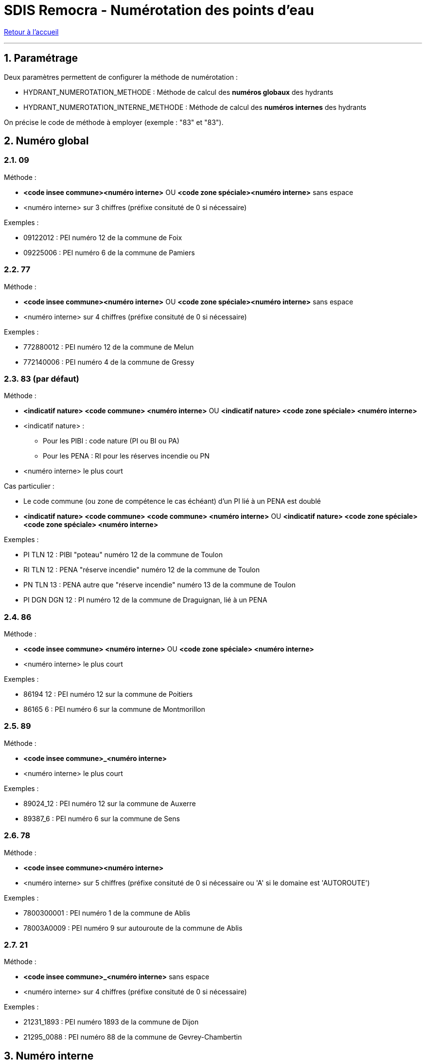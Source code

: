= SDIS Remocra - Numérotation des points d'eau

ifdef::env-github,env-browser[:outfilesuffix: .adoc]

:experimental:
:icons: font

:toc:

:numbered:

link:../index{outfilesuffix}[Retour à l'accueil]

'''

== Paramétrage ==

Deux paramètres permettent de configurer la méthode de numérotation :

* HYDRANT_NUMEROTATION_METHODE : Méthode de calcul des *numéros globaux* des hydrants
* HYDRANT_NUMEROTATION_INTERNE_METHODE : Méthode de calcul des *numéros internes* des hydrants

On précise le code de méthode à employer (exemple : "83" et "83").



== Numéro global ==

=== 09 ===

Méthode :

* *<code insee commune><numéro interne>* OU *<code zone spéciale><numéro interne>* sans espace
* <numéro interne> sur 3 chiffres (préfixe consituté de 0 si nécessaire)

Exemples :

* [.underline]#09122012# : PEI numéro 12 de la commune de Foix
* [.underline]#09225006# : PEI numéro 6 de la commune de Pamiers

=== 77 ===

Méthode :

* *<code insee commune><numéro interne>* OU *<code zone spéciale><numéro interne>* sans espace
* <numéro interne> sur 4 chiffres (préfixe consituté de 0 si nécessaire)

Exemples :

* [.underline]#772880012# : PEI numéro 12 de la commune de Melun
* [.underline]#772140006# : PEI numéro 4 de la commune de Gressy

=== 83 (par défaut) ===

Méthode :

* *<indicatif nature> <code commune> <numéro interne>* OU *<indicatif nature> <code zone spéciale> <numéro interne>*
* <indicatif nature> :
** Pour les PIBI : code nature (PI ou BI ou PA)
** Pour les PENA : RI pour les réserves incendie ou PN
* <numéro interne> le plus court

Cas particulier :

* Le code commune (ou zone de compétence le cas échéant) d'un PI lié à un PENA est doublé
* *<indicatif nature> <code commune> <code commune> <numéro interne>* OU *<indicatif nature> <code zone spéciale> <code zone spéciale> <numéro interne>*

Exemples :

* [.underline]#PI TLN 12# : PIBI "poteau" numéro 12 de la commune de Toulon
* [.underline]#RI TLN 12# : PENA "réserve incendie" numéro 12 de la commune de Toulon
* [.underline]#PN TLN 13# : PENA autre que "réserve incendie" numéro 13 de la commune de Toulon

* [.underline]#PI DGN DGN 12# : PI numéro 12 de la commune de Draguignan, lié à un PENA

=== 86 ===

Méthode :

* *<code insee commune> <numéro interne>* OU *<code zone spéciale> <numéro interne>*
* <numéro interne> le plus court

Exemples :

* [.underline]#86194 12# : PEI numéro 12 sur la commune de Poitiers
* [.underline]#86165 6# : PEI numéro 6 sur la commune de Montmorillon

=== 89 ===

Méthode :

* *<code insee commune>_<numéro interne>*
* <numéro interne> le plus court

Exemples :

* [.underline]#89024_12# : PEI numéro 12 sur la commune de Auxerre
* [.underline]#89387_6# : PEI numéro 6 sur la commune de Sens

=== 78 ===

Méthode :

* *<code insee commune><numéro interne>*
* <numéro interne> sur 5 chiffres (préfixe consituté de 0 si nécessaire ou 'A' si le domaine est 'AUTOROUTE')

Exemples :

* [.underline]#7800300001# : PEI numéro 1 de la commune de Ablis
* [.underline]#78003A0009# : PEI numéro 9 sur autouroute de la commune de Ablis

=== 21 ===

Méthode :

* *<code insee commune>_<numéro interne>* sans espace
* <numéro interne> sur 4 chiffres (préfixe consituté de 0 si nécessaire)

Exemples :

* [.underline]#21231_1893# : PEI numéro 1893 de la commune de Dijon
* [.underline]#21295_0088# : PEI numéro 88 de la commune de Gevrey-Chambertin

== Numéro interne ==

=== 77 ===

* Premier numéro disponible au sein de la commune (ou de la zone spéciale le cas échéant)

=== 83 (par défaut) ===

* Dernier numéro disponible au-dessous de 100000 au sein de la commune (ou de la zone spéciale le cas échéant) et pour le type d'hydrant (PIBI ou PENA)

=== 86 ===

* Dernier numéro disponible au-dessous de 100000 (sans contrainte de territoire)

=== 78 ===

* Dernier numéro disponible au-dessous de 100000 au sein de la commune
